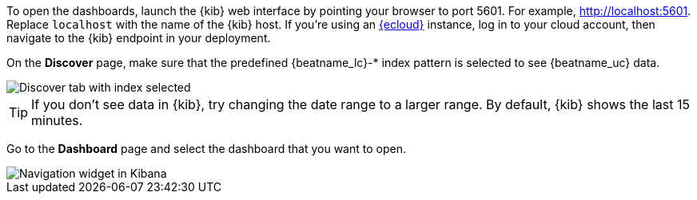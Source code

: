 //////////////////////////////////////////////////////////////////////////
//// This content is shared by all Elastic Beats. Make sure you keep the
//// descriptions here generic enough to work for all Beats that include
//// this file. When using cross references, make sure that the cross
//// references resolve correctly for any files that include this one.
//// Use the appropriate variables defined in the index.asciidoc file to
//// resolve Beat names: beatname_uc and beatname_lc.
//// Use the following include to pull this content into a doc file:
//// include::../../libbeat/docs/opendashboards.asciidoc[]
//////////////////////////////////////////////////////////////////////////

To open the dashboards, launch the {kib} web interface by pointing your browser
to port 5601. For example, http://localhost:5601[http://localhost:5601].
Replace `localhost` with the name of the {kib} host.  If you're using an
https://cloud.elastic.co/[{ecloud}] instance, log in to your cloud account,
then navigate to the {kib} endpoint in your deployment.

On the *Discover* page, make sure that the predefined +{beatname_lc}-*+ index
pattern is selected to see {beatname_uc} data.

[role="screenshot"]
image::./images/kibana-created-indexes.png[Discover tab with index selected]

TIP: If you don’t see data in {kib}, try changing the date range to a larger
range. By default, {kib} shows the last 15 minutes.

Go to the *Dashboard* page and select the dashboard that you want to open.

[role="screenshot"]
image::./images/kibana-navigation-vis.png[Navigation widget in Kibana]

